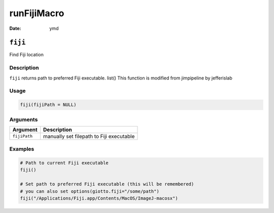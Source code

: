 ============
runFijiMacro
============

:Date: ymd

``fiji``
========

Find Fiji location

Description
-----------

``fiji`` returns path to preferred Fiji executable. list() This function
is modified from jimpipeline by jefferislab

Usage
-----

.. code:: r

   fiji(fijiPath = NULL)

Arguments
---------

============ ========================================
Argument     Description
============ ========================================
``fijiPath`` manually set filepath to Fiji executable
============ ========================================

Examples
--------

.. code:: r

   # Path to current Fiji executable
   fiji()

   # Set path to preferred Fiji executable (this will be remembered)
   # you can also set options(giotto.fiji="/some/path")
   fiji("/Applications/Fiji.app/Contents/MacOS/ImageJ-macosx")
